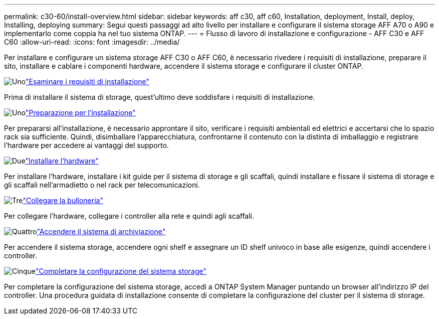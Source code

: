 ---
permalink: c30-60/install-overview.html 
sidebar: sidebar 
keywords: aff c30, aff c60, Installation, deployment, Install, deploy, Installing, deploying 
summary: Segui questi passaggi ad alto livello per installare e configurare il sistema storage AFF A70 o A90 e implementarlo come coppia ha nel tuo sistema ONTAP. 
---
= Flusso di lavoro di installazione e configurazione - AFF C30 e AFF C60
:allow-uri-read: 
:icons: font
:imagesdir: ../media/


[role="lead"]
Per installare e configurare un sistema storage AFF C30 o AFF C60, è necessario rivedere i requisiti di installazione, preparare il sito, installare e cablare i componenti hardware, accendere il sistema storage e configurare il cluster ONTAP.

.image:https://raw.githubusercontent.com/NetAppDocs/common/main/media/number-1.png["Uno"]link:install-requirements.html["Esaminare i requisiti di installazione"]
[role="quick-margin-para"]
Prima di installare il sistema di storage, quest'ultimo deve soddisfare i requisiti di installazione.

.image:https://raw.githubusercontent.com/NetAppDocs/common/main/media/number-2.png["Uno"]link:install-prepare.html["Preparazione per l'installazione"]
[role="quick-margin-para"]
Per prepararsi all'installazione, è necessario approntare il sito, verificare i requisiti ambientali ed elettrici e accertarsi che lo spazio rack sia sufficiente. Quindi, disimballare l'apparecchiatura, confrontarne il contenuto con la distinta di imballaggio e registrare l'hardware per accedere ai vantaggi del supporto.

.image:https://raw.githubusercontent.com/NetAppDocs/common/main/media/number-3.png["Due"]link:install-hardware.html["Installare l'hardware"]
[role="quick-margin-para"]
Per installare l'hardware, installare i kit guide per il sistema di storage e gli scaffali, quindi installare e fissare il sistema di storage e gli scaffali nell'armadietto o nel rack per telecomunicazioni.

.image:https://raw.githubusercontent.com/NetAppDocs/common/main/media/number-4.png["Tre"]link:install-cable.html["Collegare la bulloneria"]
[role="quick-margin-para"]
Per collegare l'hardware, collegare i controller alla rete e quindi agli scaffali.

.image:https://raw.githubusercontent.com/NetAppDocs/common/main/media/number-5.png["Quattro"]link:install-power-hardware.html["Accendere il sistema di archiviazione"]
[role="quick-margin-para"]
Per accendere il sistema storage, accendere ogni shelf e assegnare un ID shelf univoco in base alle esigenze, quindi accendere i controller.

.image:https://raw.githubusercontent.com/NetAppDocs/common/main/media/number-6.png["Cinque"]link:install-complete.html["Completare la configurazione del sistema storage"]
[role="quick-margin-para"]
Per completare la configurazione del sistema storage, accedi a ONTAP System Manager puntando un browser all'indirizzo IP del controller. Una procedura guidata di installazione consente di completare la configurazione del cluster per il sistema di storage.
